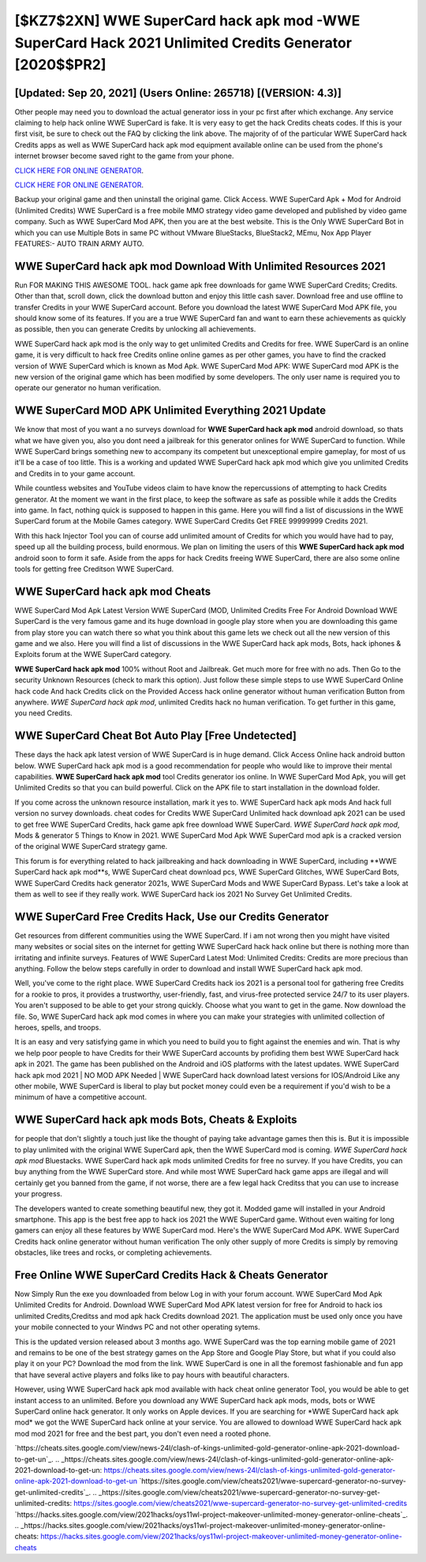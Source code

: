 [$KZ7$2XN] WWE SuperCard hack apk mod -WWE SuperCard Hack 2021 Unlimited Credits Generator [2020$$PR2]
=========

[Updated: Sep 20, 2021] (Users Online: 265718) [(VERSION: 4.3)]
---------

Other people may need you to download the actual generator ioss in your pc first after which exchange.  Any service claiming to help hack online WWE SuperCard is fake. It is very easy to get the hack Credits cheats codes.  If this is your first visit, be sure to check out the FAQ by clicking the link above.  The majority of of the particular WWE SuperCard hack Credits apps as well as WWE SuperCard hack apk mod equipment available online can be used from the phone's internet browser become saved right to the game from your phone.

`CLICK HERE FOR ONLINE GENERATOR`_.

.. _CLICK HERE FOR ONLINE GENERATOR: http://clouddld.xyz/83f487a

`CLICK HERE FOR ONLINE GENERATOR`_.

.. _CLICK HERE FOR ONLINE GENERATOR: http://clouddld.xyz/83f487a

Backup your original game and then uninstall the original game.  Click Access. WWE SuperCard Apk + Mod for Android (Unlimited Credits) WWE SuperCard is a free mobile MMO strategy video game developed and published by video game company.  Such as WWE SuperCard Mod APK, then you are at the best website.  This is the Only WWE SuperCard Bot in which you can use Multiple Bots in same PC without VMware BlueStacks, BlueStack2, MEmu, Nox App Player FEATURES:- AUTO TRAIN ARMY AUTO.

WWE SuperCard hack apk mod Download With Unlimited Resources 2021
---------

Run FOR MAKING THIS AWESOME TOOL.  hack game apk free downloads for game WWE SuperCard Credits; Credits. Other than that, scroll down, click the download button and enjoy this little cash saver. Download free and use offline to transfer Credits in your WWE SuperCard account.  Before you download the latest WWE SuperCard Mod APK file, you should know some of its features.  If you are a true WWE SuperCard fan and want to earn these achievements as quickly as possible, then you can generate Credits by unlocking all achievements.

WWE SuperCard hack apk mod is the only way to get unlimited Credits and Credits for free.  WWE SuperCard is an online game, it is very difficult to hack free Credits online online games as per other games, you have to find the cracked version of WWE SuperCard which is known as Mod Apk.  WWE SuperCard Mod APK: WWE SuperCard mod APK is the new version of the original game which has been modified by some developers.  The only user name is required you to operate our generator no human verification.


WWE SuperCard MOD APK Unlimited Everything 2021 Update
---------

We know that most of you want a no surveys download for **WWE SuperCard hack apk mod** android download, so thats what we have given you, also you dont need a jailbreak for this generator onlines for WWE SuperCard to function. While WWE SuperCard brings something new to accompany its competent but unexceptional empire gameplay, for most of us it'll be a case of too little. This is a working and updated ‎WWE SuperCard hack apk mod which give you unlimited Credits and Credits in to your game account.

While countless websites and YouTube videos claim to have know the repercussions of attempting to hack Credits generator.  At the moment we want in the first place, to keep the software as safe as possible while it adds the Credits into game. In fact, nothing quick is supposed to happen in this game.  Here you will find a list of discussions in the WWE SuperCard forum at the Mobile Games category.  WWE SuperCard Credits Get FREE 99999999 Credits 2021.

With this hack Injector Tool you can of course add unlimited amount of Credits for which you would have had to pay, speed up all the building process, build enormous. We plan on limiting the users of this **WWE SuperCard hack apk mod** android soon to form it safe.  Aside from the apps for hack Credits freeing WWE SuperCard, there are also some online tools for getting free Creditson WWE SuperCard.

WWE SuperCard hack apk mod Cheats
---------

WWE SuperCard Mod Apk Latest Version WWE SuperCard (MOD, Unlimited Credits Free For Android Download WWE SuperCard is the very famous game and its huge download in google play store when you are downloading this game from play store you can watch there so what you think about this game lets we check out all the new version of this game and we also. Here you will find a list of discussions in the WWE SuperCard hack apk mods, Bots, hack iphones & Exploits forum at the WWE SuperCard category.

**WWE SuperCard hack apk mod** 100% without Root and Jailbreak. Get much more for free with no ads.  Then Go to the security Unknown Resources (check to mark this option).  Just follow these simple steps to use WWE SuperCard Online hack code And hack Credits click on the Provided Access hack online generator without human verification Button from anywhere.  *WWE SuperCard hack apk mod*, unlimited Credits hack no human verification.  To get further in this game, you need Credits.

WWE SuperCard Cheat Bot Auto Play [Free Undetected]
---------

These days the hack apk latest version of WWE SuperCard is in huge demand.  Click Access Online hack android button below.  WWE SuperCard hack apk mod is a good recommendation for people who would like to improve their mental capabilities.  **WWE SuperCard hack apk mod** tool Credits generator ios online. In WWE SuperCard Mod Apk, you will get Unlimited Credits so that you can build powerful. Click on the APK file to start installation in the download folder.

If you come across the unknown resource installation, mark it yes to. WWE SuperCard hack apk mods And hack full version no survey downloads.  cheat codes for Credits WWE SuperCard Unlimited hack download apk 2021 can be used to get free WWE SuperCard Credits, hack game apk free download WWE SuperCard. *WWE SuperCard hack apk mod*, Mods & generator 5 Things to Know in 2021.  WWE SuperCard Mod Apk WWE SuperCard mod apk is a cracked version of the original WWE SuperCard strategy game.

This forum is for everything related to hack jailbreaking and hack downloading in WWE SuperCard, including **WWE SuperCard hack apk mod**s, WWE SuperCard cheat download pcs, WWE SuperCard Glitches, WWE SuperCard Bots, WWE SuperCard Credits hack generator 2021s, WWE SuperCard Mods and WWE SuperCard Bypass.  Let's take a look at them as well to see if they really work.  WWE SuperCard hack ios 2021 No Survey Get Unlimited Credits.

WWE SuperCard Free Credits Hack, Use our Credits Generator
---------

Get resources from different communities using the WWE SuperCard. If i am not wrong then you might have visited many websites or social sites on the internet for getting WWE SuperCard hack hack online but there is nothing more than irritating and infinite surveys. Features of WWE SuperCard Latest Mod: Unlimited Credits: Credits are more precious than anything.  Follow the below steps carefully in order to download and install WWE SuperCard hack apk mod.

Well, you've come to the right place.  WWE SuperCard Credits hack ios 2021 is a personal tool for gathering free Credits for a rookie to pros, it provides a trustworthy, user-friendly, fast, and virus-free protected service 24/7 to its user players.  You aren't supposed to be able to get your strong quickly.  Choose what you want to get in the game. Now download the file. So, WWE SuperCard hack apk mod comes in where you can make your strategies with unlimited collection of heroes, spells, and troops.

It is an easy and very satisfying game in which you need to build you to fight against the enemies and win. That is why we help poor people to have Credits for their WWE SuperCard accounts by profiding them best WWE SuperCard hack apk in 2021.  The game has been published on the Android and iOS platforms with the latest updates.  WWE SuperCard hack apk mod 2021 | NO MOD APK Needed | WWE SuperCard hack download latest versions for IOS/Android Like any other mobile, WWE SuperCard is liberal to play but pocket money could even be a requirement if you'd wish to be a minimum of have a competitive account.

WWE SuperCard hack apk mods Bots, Cheats & Exploits
---------

for people that don't slightly a touch just like the thought of paying take advantage games then this is. But it is impossible to play unlimited with the original WWE SuperCard apk, then the WWE SuperCard mod is coming.  *WWE SuperCard hack apk mod* Bluestacks. WWE SuperCard hack apk mods unlimited Credits for free no survey.  If you have Credits, you can buy anything from the WWE SuperCard store.  And while most WWE SuperCard hack game apps are illegal and will certainly get you banned from the game, if not worse, there are a few legal hack Creditss that you can use to increase your progress.

The developers wanted to create something beautiful new, they got it.  Modded game will installed in your Android smartphone. This app is the best free app to hack ios 2021 the WWE SuperCard game.  Without even waiting for long gamers can enjoy all these features by WWE SuperCard mod.  Here's the WWE SuperCard Mod APK.  WWE SuperCard Credits hack online generator without human verification The only other supply of more Credits is simply by removing obstacles, like trees and rocks, or completing achievements.

Free Online WWE SuperCard Credits Hack & Cheats Generator
---------

Now Simply Run the exe you downloaded from below Log in with your forum account. WWE SuperCard Mod Apk Unlimited Credits for Android.  Download WWE SuperCard Mod APK latest version for free for Android to hack ios unlimited Credits,Creditss and  mod apk hack Credits download 2021. The application must be used only once you have your mobile connected to your Windws PC and not other operating sytems.

This is the updated version released about 3 months ago.  WWE SuperCard was the top earning mobile game of 2021 and remains to be one of the best strategy games on the App Store and Google Play Store, but what if you could also play it on your PC? Download the mod from the link.  WWE SuperCard is one in all the foremost fashionable and fun app that have several active players and folks like to pay hours with beautiful characters.

However, using WWE SuperCard hack apk mod available with hack cheat online generator Tool, you would be able to get instant access to an unlimited. Before you download any WWE SuperCard hack apk mods, mods, bots or WWE SuperCard online hack generator. It only works on Apple devices. If you are searching for ‎*WWE SuperCard hack apk mod* we got the ‎WWE SuperCard hack online at your service.  You are allowed to download WWE SuperCard hack apk mod mod 2021 for free and the best part, you don't even need a rooted phone.

`https://cheats.sites.google.com/view/news-24l/clash-of-kings-unlimited-gold-generator-online-apk-2021-download-to-get-un`_.
.. _https://cheats.sites.google.com/view/news-24l/clash-of-kings-unlimited-gold-generator-online-apk-2021-download-to-get-un: https://cheats.sites.google.com/view/news-24l/clash-of-kings-unlimited-gold-generator-online-apk-2021-download-to-get-un
`https://sites.google.com/view/cheats2021/wwe-supercard-generator-no-survey-get-unlimited-credits`_.
.. _https://sites.google.com/view/cheats2021/wwe-supercard-generator-no-survey-get-unlimited-credits: https://sites.google.com/view/cheats2021/wwe-supercard-generator-no-survey-get-unlimited-credits
`https://hacks.sites.google.com/view/2021hacks/oys11wl-project-makeover-unlimited-money-generator-online-cheats`_.
.. _https://hacks.sites.google.com/view/2021hacks/oys11wl-project-makeover-unlimited-money-generator-online-cheats: https://hacks.sites.google.com/view/2021hacks/oys11wl-project-makeover-unlimited-money-generator-online-cheats